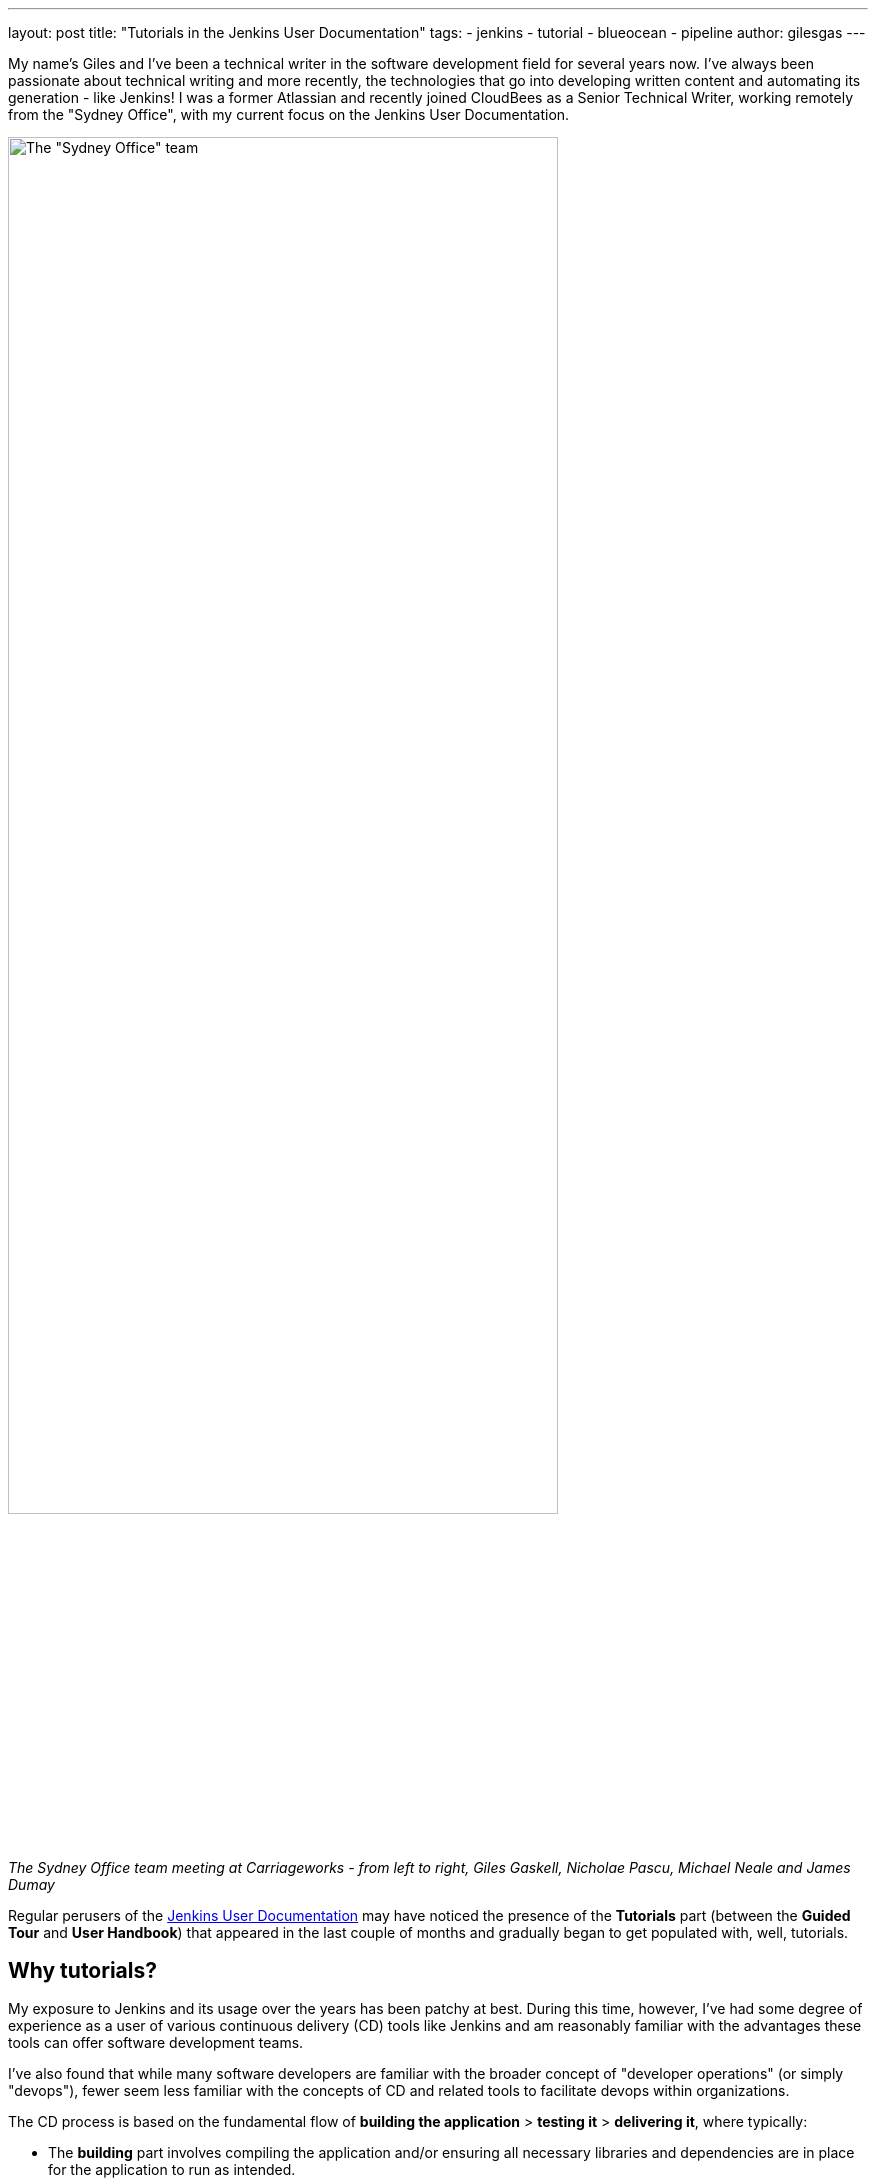 ---
layout: post
title: "Tutorials in the Jenkins User Documentation"
tags:
- jenkins
- tutorial
- blueocean
- pipeline
author: gilesgas
---

My name's Giles and I've been a technical writer in the software development
field for several years now. I've always been passionate about technical writing
and more recently, the technologies that go into developing written content and
automating its generation - like Jenkins! I was a former Atlassian and recently
joined CloudBees as a Senior Technical Writer, working remotely from the "Sydney
Office", with my current focus on the Jenkins User Documentation.

[.boxshadow]
image:/images/post-images/2017-11/sydney-office-team.jpg[The "Sydney Office"
team,width=80%] +
_The Sydney Office team meeting at Carriageworks - from left to right, Giles
Gaskell, Nicholae Pascu, Michael Neale and James Dumay_

Regular perusers of the link:/doc[Jenkins User Documentation] may have noticed
the presence of the *Tutorials* part (between the *Guided Tour* and *User
Handbook*) that appeared in the last couple of months and gradually began to get
populated with, well, tutorials.


== Why tutorials?

My exposure to Jenkins and its usage over the years has been patchy at best.
During this time, however, I've had some degree of experience as a user of
various continuous delivery (CD) tools like Jenkins and am reasonably familiar
with the advantages these tools can offer software development teams.

I've also found that while many software developers are familiar with the
broader concept of "developer operations" (or simply "devops"), fewer seem less
familiar with the concepts of CD and related tools to facilitate devops within
organizations.

The CD process is based on the fundamental flow of *building the application* >
*testing it* > *delivering it*, where typically:

* The *building* part involves compiling the application and/or ensuring all
  necessary libraries and dependencies are in place for the application to run
  as intended.
* The *testing* part involves testing the built application with automated tests
  to ensure that changes implemented by developers function as expected.
* The *delivering* part involves packaging or presenting the application in a
  way that can be delivered to customers or other users for any kind of purpose.

Now, as one of the major contributors to the Jenkins User Documentation (and
faced with a reasonably steep learning curve), it quickly became apparent about
the lack of accessible documentation to hand-hold people relatively new to
Jenkins through this CD process. I couldn't find anything in the Jenkins User
Documentation to demonstrate how Jenkins implements this process on a simple
app that delivers an end result.

With the guidance and assistance of helpful colleagues, I therefore decided to
embark on creating a series of Jenkins tutorials to help fill these
documentation and knowledge gaps. These tutorials are based on Daniele Procida's
description of how tutorials should be presented in his blog post
"link:https://www.divio.com/en/blog/documentation/[What nobody tells you about
documentation]").


==== Introductory tutorials

The first set of tutorials on the link:/doc/tutorials[Tutorials overview] page
(beginning with "Using Jenkins to build ...") demonstrate how to implement this
fundamental CD process in Jenkins on a simple application for a given technology
stack.

So far, there's one for
link:/doc/tutorials/building-a-java-app-with-maven/[Java with Maven] and another
for link:/doc/tutorials/building-a-node-js-and-react-app-with-npm/[Node.js and
React with npm]. Another for Python will be added to this list in the near
future.

These tutorials define your application's entire CD process (i.e. your Pipeline)
in a `Jenkinsfile`, whose Groovy-like Declarative Pipeline syntax is checked in
to your Git source repository. Managing your Pipeline with your application's
source code like this forms the fundamentals of "Pipeline as code".

The *Introductory tutorials* also cover how to use some powerful features of
Jenkins, like link:/doc/tutorials/creating-a-pipeline-in-blue-ocean/[Blue
Ocean], which makes it easy to connect to an existing cloud, web or locally
hosted Git repository and create your Pipeline with limited knowledge of
Pipeline syntax.


==== Advanced tutorials

Also soon to be released will be the first *Advanced tutorial* on building
multibranch Pipelines in Jenkins. This tutorial takes the "Pipeline as code"
concept to a new level, where a single `Jenkinsfile` (defining the entire CD
process across all branches of your application's Git repository) consists of
multiple stages which are selectively executed based on the branch that Jenkins
is building.

Additional tutorials that demonstrate more advanced features of Jenkins and how
to manage your Pipelines with greater sophistication and flexibility will be
added to this section in future.


=== Summing up

You can access all currently available tutorials from the
link:/doc/tutorials[Tutorials overview] page in the Jenkins User Documentation.
It's worthwhile checking that page from time to time as it'll be updated
whenever a new tutorial is published.

Also, if you have any suggestions for tutorials or other content you'd like to
see in the documentation, please post your suggestions in the
link:https://groups.google.com/forum/#!forum/jenkinsci-docs[Jenkins
Documentation Google Group], which you can also post (and reply) to by emailing
`jenkinsci-docs@googlegroups.com`.

